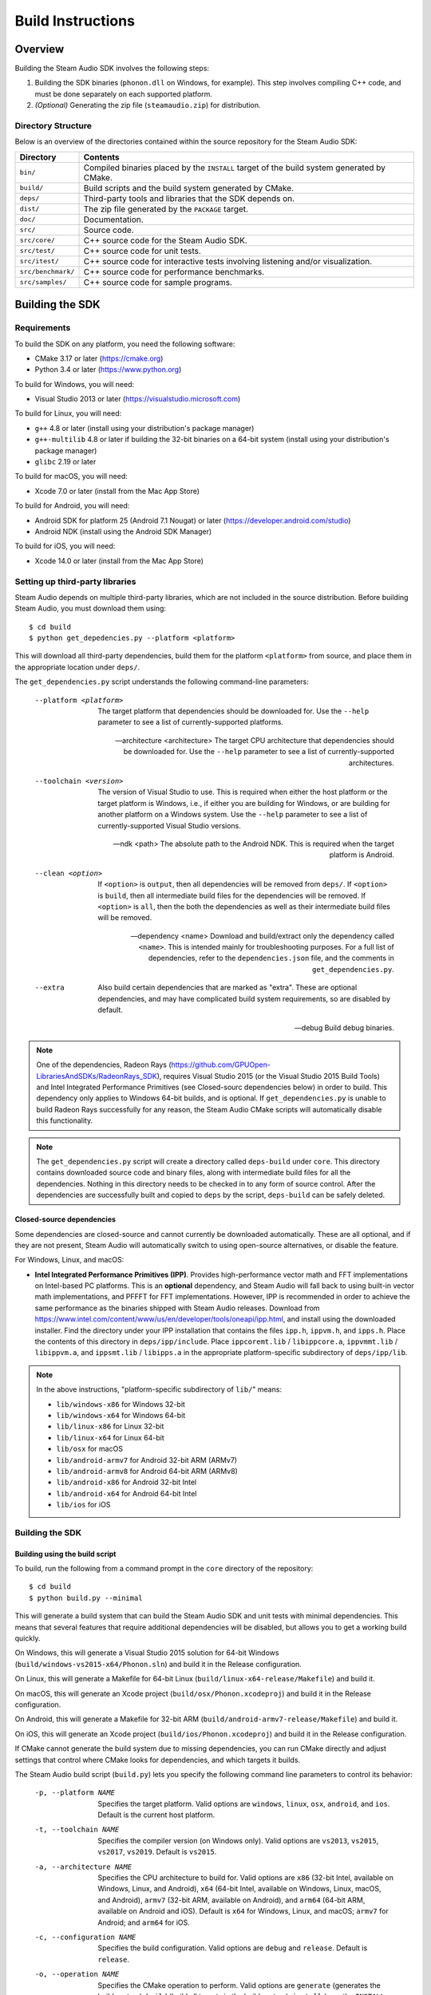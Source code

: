 Build Instructions
******************

Overview
========

Building the Steam Audio SDK involves the following steps:

1.  Building the SDK binaries (``phonon.dll`` on Windows, for example). This step involves compiling C++ code, and must be done separately on each supported platform.

2.  *(Optional)* Generating the zip file (``steamaudio.zip``) for distribution.

Directory Structure
-------------------

Below is an overview of the directories contained within the source repository for the Steam Audio SDK:

==================  ==========================================================================================
Directory           Contents
==================  ==========================================================================================
``bin/``            Compiled binaries placed by the ``INSTALL`` target of the build system generated by CMake.
``build/``          Build scripts and the build system generated by CMake.
``deps/``           Third-party tools and libraries that the SDK depends on.
``dist/``           The zip file generated by the ``PACKAGE`` target.
``doc/``            Documentation.
``src/``            Source code.
``src/core/``       C++ source code for the Steam Audio SDK.
``src/test/``       C++ source code for unit tests.
``src/itest/``      C++ source code for interactive tests involving listening and/or visualization.
``src/benchmark/``  C++ source code for performance benchmarks.
``src/samples/``    C++ source code for sample programs.
==================  ==========================================================================================


Building the SDK
================

Requirements
------------

To build the SDK on any platform, you need the following software:

-   CMake 3.17 or later (https://cmake.org)
-   Python 3.4 or later (https://www.python.org)

To build for Windows, you will need:

-   Visual Studio 2013 or later (https://visualstudio.microsoft.com)

To build for Linux, you will need:

-   ``g++`` 4.8 or later (install using your distribution's package manager)
-   ``g++-multilib`` 4.8 or later if building the 32-bit binaries on a 64-bit system (install using your distribution's package manager)
-   ``glibc`` 2.19 or later

To build for macOS, you will need:

-   Xcode 7.0 or later (install from the Mac App Store)

To build for Android, you will need:

-   Android SDK for platform 25 (Android 7.1 Nougat) or later (https://developer.android.com/studio)
-   Android NDK (install using the Android SDK Manager)

To build for iOS, you will need:

-   Xcode 14.0 or later (install from the Mac App Store)


Setting up third-party libraries
--------------------------------

Steam Audio depends on multiple third-party libraries, which are not included in the source distribution. Before building Steam Audio, you must download them using::

    $ cd build
    $ python get_depedencies.py --platform <platform>

This will download all third-party dependencies, build them for the platform ``<platform>`` from source, and place them in the appropriate location under ``deps/``.

The ``get_dependencies.py`` script understands the following command-line parameters:

    --platform <platform>
        The target platform that dependencies should be downloaded for. Use the ``--help`` parameter to see a list of currently-supported platforms.

    --architecture <architecture>
        The target CPU architecture that dependencies should be downloaded for. Use the ``--help`` parameter to see a list of currently-supported architectures.

    --toolchain <version>
        The version of Visual Studio to use. This is required when either the host platform or the target platform is Windows, i.e., if either you are building for Windows, or are building for another platform on a Windows system. Use the ``--help`` parameter to see a list of currently-supported Visual Studio versions.

    --ndk <path>
        The absolute path to the Android NDK. This is required when the target platform is Android.

    --clean <option>
        If ``<option>`` is ``output``, then all dependencies will be removed from ``deps/``. If ``<option>`` is ``build``, then all intermediate build files for the dependencies will be removed. If ``<option>`` is ``all``, then the both the dependencies as well as their intermediate build files will be removed.

    --dependency <name>
        Download and build/extract only the dependency called ``<name>``. This is intended mainly for troubleshooting purposes. For a full list of dependencies, refer to the ``dependencies.json`` file, and the comments in ``get_dependencies.py``.

    --extra
        Also build certain dependencies that are marked as "extra". These are optional dependencies, and may have complicated build system requirements, so are disabled by default.

    --debug
        Build debug binaries.

.. note::
    One of the dependencies, Radeon Rays (https://github.com/GPUOpen-LibrariesAndSDKs/RadeonRays_SDK), requires Visual Studio 2015 (or the Visual Studio 2015 Build Tools) and Intel Integrated Performance Primitives (see Closed-sourc dependencies below) in order to build. This dependency only applies to Windows 64-bit builds, and is optional. If ``get_dependencies.py`` is unable to build Radeon Rays successfully for any reason, the Steam Audio CMake scripts will automatically disable this functionality.

.. note::
    The ``get_dependencies.py`` script will create a directory called ``deps-build`` under ``core``. This directory contains downloaded source code and binary files, along with intermediate build files for all the dependencies. Nothing in this directory needs to be checked in to any form of source control. After the dependencies are successfully built and copied to ``deps`` by the script, ``deps-build`` can be safely deleted.

Closed-source dependencies
^^^^^^^^^^^^^^^^^^^^^^^^^^

Some dependencies are closed-source and cannot currently be downloaded automatically. These are all optional, and if they are not present, Steam Audio will automatically switch to using open-source alternatives, or disable the feature.

For Windows, Linux, and macOS:

-   **Intel Integrated Performance Primitives (IPP)**.
    Provides high-performance vector math and FFT implementations on Intel-based PC platforms.
    This is an **optional** dependency, and Steam Audio will fall back to using built-in vector math implementations, and PFFFT for FFT implementations. However, IPP is recommended in order to achieve the same performance as the binaries shipped with Steam Audio releases.
    Download from https://www.intel.com/content/www/us/en/developer/tools/oneapi/ipp.html, and install using the downloaded installer.
    Find the directory under your IPP installation that contains the files ``ipp.h``, ``ippvm.h``, and ``ipps.h``. Place the contents of this directory in ``deps/ipp/include``.
    Place ``ippcoremt.lib`` / ``libippcore.a``, ``ippvmmt.lib`` / ``libippvm.a``, and ``ippsmt.lib`` / ``libipps.a`` in the appropriate platform-specific subdirectory of ``deps/ipp/lib``.

.. note::
    In the above instructions, "platform-specific subdirectory of ``lib/``" means:

    - ``lib/windows-x86`` for Windows 32-bit
    - ``lib/windows-x64`` for Windows 64-bit
    - ``lib/linux-x86`` for Linux 32-bit
    - ``lib/linux-x64`` for Linux 64-bit
    - ``lib/osx`` for macOS
    - ``lib/android-armv7`` for Android 32-bit ARM (ARMv7)
    - ``lib/android-armv8`` for Android 64-bit ARM (ARMv8)
    - ``lib/android-x86`` for Android 32-bit Intel
    - ``lib/android-x64`` for Android 64-bit Intel
    - ``lib/ios`` for iOS

Building the SDK
----------------

Building using the build script
^^^^^^^^^^^^^^^^^^^^^^^^^^^^^^^

To build, run the following from a command prompt in the ``core`` directory of the repository::

    $ cd build
    $ python build.py --minimal

This will generate a build system that can build the Steam Audio SDK and unit tests with minimal dependencies. This means that several features that require additional dependencies will be disabled, but allows you to get a working build quickly.

On Windows, this will generate a Visual Studio 2015 solution for 64-bit Windows (``build/windows-vs2015-x64/Phonon.sln``) and build it in the Release configuration.

On Linux, this will generate a Makefile for 64-bit Linux (``build/linux-x64-release/Makefile``) and build it.

On macOS, this will generate an Xcode project (``build/osx/Phonon.xcodeproj``) and build it in the Release configuration.

On Android, this will generate a Makefile for 32-bit ARM (``build/android-armv7-release/Makefile``) and build it.

On iOS, this will generate an Xcode project (``build/ios/Phonon.xcodeproj``) and build it in the Release configuration.

If CMake cannot generate the build system due to missing dependencies, you can run CMake directly and adjust settings that control where CMake looks for dependencies, and which targets it builds.

The Steam Audio build script (``build.py``) lets you specify the following command line parameters to control its behavior:

    -p, --platform NAME
        Specifies the target platform. Valid options are ``windows``, ``linux``, ``osx``, ``android``, and ``ios``. Default is the current host platform.

    -t, --toolchain NAME
        Specifies the compiler version (on Windows only). Valid options are ``vs2013``, ``vs2015``, ``vs2017``, ``vs2019``. Default is ``vs2015``.

    -a, --architecture NAME
        Specifies the CPU architecture to build for. Valid options are ``x86`` (32-bit Intel, available on Windows, Linux, and Android), ``x64`` (64-bit Intel, available on Windows, Linux, macOS, and Android), ``armv7`` (32-bit ARM, available on Android), and ``arm64`` (64-bit ARM, available on Android and iOS). Default is ``x64`` for Windows, Linux, and macOS; ``armv7`` for Android; and ``arm64`` for iOS.

    -c, --configuration NAME
        Specifies the build configuration. Valid options are ``debug`` and ``release``. Default is ``release``.

    -o, --operation NAME
        Specifies the CMake operation to perform. Valid options are ``generate`` (generates the build system), ``build`` (build all targets in the build system), ``install`` (runs the ``INSTALL`` target, which copies binaries to the ``bin/`` folder), ``package`` (runs the ``PACKAGE`` target, which generates the zip file and copies it to the ``dist/`` folder), ``ci_build`` (which runs ``generate``, then ``build``, then ``install``), and ``ci_package`` (which runs ``generate``, then ``package``). Default is ``generate`` followed by ``build``.

    --minimal
        Specifies that the generated build system should use minimal dependencies. This means that documentation, interactive tests, benchmarks, and sample programs will not be built. Support for Embree, Radeon Rays, and TrueAudio Next will also be disabled, and Intel IPP will also be disabled.

Building using CMake directly
^^^^^^^^^^^^^^^^^^^^^^^^^^^^^

You can also directly using CMake to generate the build system. This is useful if you need to specify non-default paths for CMake to search for dependencies. To do this, first create the directory in which you want to generate the build system::

    $ cd build
    $ mkdir windows-vs2019-x64

Now run CMake::

    $ cmake ../..

Alternatively, use ``cmake-gui`` if you prefer using a GUI to configure various CMake options::

    $ cmake-gui ../..

When building for Android, Steam Audio provides the following toolchain files that you can use:

======================================= ============
Toolchain File                          Platform
======================================= ============
``build/toolchain_android_armv7.cmake`` 32-bit ARM
``build/toolchain_android_armv8.cmake`` 64-bit ARM
``build/toolchain_android_x86.cmake``   32-bit Intel
``build/toolchain_android_x64.cmake``   64-bit Intel
======================================= ============

When building for iOS, Steam Audio provides the following toolchain files that you can use:

======================================= ============
Toolchain File                          Platform
======================================= ============
``build/toolchain_ios.cmake``           64-bit ARM
======================================= ============

Below are some of the CMake options you may want to configure:

=================================== =====================================================================================================
Option                              Description
=================================== =====================================================================================================
``BUILD_SHARED_LIBS``               Build shared libraries instead of static.
``STEAMAUDIO_BUILD_TESTS``          Build unit tests.
``STEAMAUDIO_BUILD_ITESTS``         Build interactive tests. (Windows x64 only)
``STEAMAUDIO_BUILD_BENCHMARKS``     Build benchmarks.
``STEAMAUDIO_BUILD_SAMPLES``        Build samples.
``STEAMAUDIO_BUILD_DOCS``           Build documentation.
``STEAMAUDIO_ENABLE_AVX``           Enable AVX intrinsics. (Windows only)
``STEAMAUDIO_ENABLE_IPP``           Enable Intel IPP support for accelerated FFT and vector math operations. (Windows, Linux, macOS only)
``STEAMAUDIO_ENABLE_FFTS``          Enable FFTS support for accelerated FFT  operations. (Android only)
``STEAMAUDIO_ENABLE_EMBREE``        Enable Intel Embree support for ray tracing. (Windows, Linux, macOS only)
``STEAMAUDIO_ENABLE_RADEONRAYS``    Enable AMD Radeon Rays support for GPU-accelerated ray tracing. (Windows x64 only)
``STEAMAUDIO_ENABLE_TRUEAUDIONEXT`` Enable AMD TrueAudio Next support for GPU-accelerated convolution. (Windows x64 only)
=================================== =====================================================================================================


Generating the zip file
-----------------------

As an optional step, you can package the SDK, including documentation, into a zip file. To do this, run the following from a command prompt in the ``core`` directory of the repository::

    $ cd build
    $ python build.py -o install
    $ python build.py -o package

This will place the generated zip file in ``dist/steamaudio.zip``.
